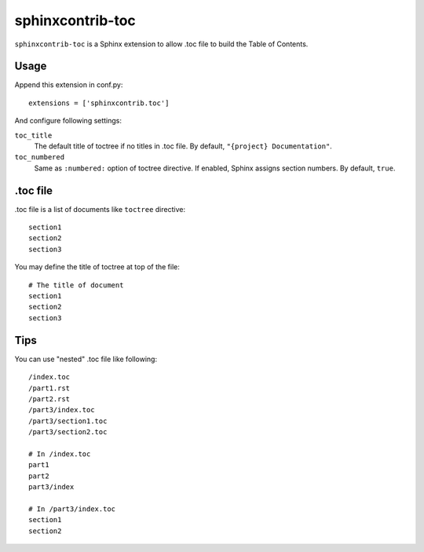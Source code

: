 sphinxcontrib-toc
=================

``sphinxcontrib-toc`` is a Sphinx extension to allow .toc file to build
the Table of Contents.

Usage
-----

Append this extension in conf.py::

    extensions = ['sphinxcontrib.toc']


And configure following settings:

``toc_title``
    The default title of toctree if no titles in .toc file.  By default,
    ``"{project} Documentation"``.

``toc_numbered``
    Same as ``:numbered:`` option of toctree directive.  If enabled,
    Sphinx assigns section numbers.  By default, ``true``.


.toc file
---------

.toc file is a list of documents like ``toctree`` directive::

   section1
   section2
   section3

You may define the title of toctree at top of the file::

   # The title of document
   section1
   section2
   section3


Tips
----

You can use "nested" .toc file like following::

   /index.toc
   /part1.rst
   /part2.rst
   /part3/index.toc
   /part3/section1.toc
   /part3/section2.toc

   # In /index.toc
   part1
   part2
   part3/index

   # In /part3/index.toc
   section1
   section2
